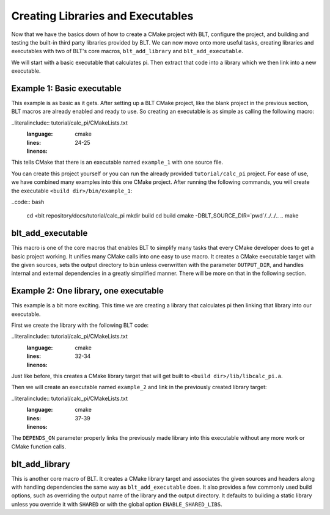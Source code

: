 .. ###############################################################################
.. # Copyright (c) 2017, Lawrence Livermore National Security, LLC.
.. #
.. # Produced at the Lawrence Livermore National Laboratory
.. #
.. # LLNL-CODE-725085
.. #
.. # All rights reserved.
.. #
.. # This file is part of BLT.
.. #
.. # For additional details, please also read BLT/LICENSE.
.. #
.. # Redistribution and use in source and binary forms, with or without
.. # modification, are permitted provided that the following conditions are met:
.. #
.. # * Redistributions of source code must retain the above copyright notice,
.. #   this list of conditions and the disclaimer below.
.. #
.. # * Redistributions in binary form must reproduce the above copyright notice,
.. #   this list of conditions and the disclaimer (as noted below) in the
.. #   documentation and/or other materials provided with the distribution.
.. #
.. # * Neither the name of the LLNS/LLNL nor the names of its contributors may
.. #   be used to endorse or promote products derived from this software without
.. #   specific prior written permission.
.. #
.. # THIS SOFTWARE IS PROVIDED BY THE COPYRIGHT HOLDERS AND CONTRIBUTORS "AS IS"
.. # AND ANY EXPRESS OR IMPLIED WARRANTIES, INCLUDING, BUT NOT LIMITED TO, THE
.. # IMPLIED WARRANTIES OF MERCHANTABILITY AND FITNESS FOR A PARTICULAR PURPOSE
.. # ARE DISCLAIMED. IN NO EVENT SHALL LAWRENCE LIVERMORE NATIONAL SECURITY,
.. # LLC, THE U.S. DEPARTMENT OF ENERGY OR CONTRIBUTORS BE LIABLE FOR ANY
.. # DIRECT, INDIRECT, INCIDENTAL, SPECIAL, EXEMPLARY, OR CONSEQUENTIAL
.. # DAMAGES  (INCLUDING, BUT NOT LIMITED TO, PROCUREMENT OF SUBSTITUTE GOODS
.. # OR SERVICES; LOSS OF USE, DATA, OR PROFITS; OR BUSINESS INTERRUPTION)
.. # HOWEVER CAUSED AND ON ANY THEORY OF LIABILITY, WHETHER IN CONTRACT,
.. # STRICT LIABILITY, OR TORT (INCLUDING NEGLIGENCE OR OTHERWISE) ARISING
.. # IN ANY WAY OUT OF THE USE OF THIS SOFTWARE, EVEN IF ADVISED OF THE
.. # POSSIBILITY OF SUCH DAMAGE.
.. #
.. ###############################################################################

.. _AddTarget:

Creating Libraries and Executables
==================================

Now that we have the basics down of how to create a CMake project with BLT, configure
the project, and building and testing the built-in third party libraries provided
by BLT.  We can now move onto more useful tasks, creating libraries and executables
with two of BLT's core macros, ``blt_add_library`` and ``blt_add_executable``.

We will start with a basic executable that calculates pi.  Then extract that code into
a library which we then link into a new executable.


Example 1: Basic executable
---------------------------

This example is as basic as it gets. After setting up a BLT CMake project, like the blank
project in the previous section, BLT macros are already enabled and ready to use.  So creating
an executable is as simple as calling the following macro:

..literalinclude:: tutorial/calc_pi/CMakeLists.txt
   :language: cmake
   :lines: 24-25
   :linenos:

This tells CMake that there is an executable named ``example_1`` with one source file.

You can create this project yourself or you can run the already provided ``tutorial/calc_pi`` project.
For ease of use, we have combined many examples into this one CMake project.  After running
the following commands, you will create the executable ``<build dir>/bin/example_1``:

..code:: bash

    cd <blt repository/docs/tutorial/calc_pi
    mkdir build
    cd build
    cmake -DBLT_SOURCE_DIR=`pwd`/../../.. ..
    make


blt_add_executable
------------------

This macro is one of the core macros that enables BLT to simplify many tasks that
every CMake developer does to get a basic project working.  It unifies many CMake
calls into one easy to use macro.  It creates a CMake executable target with the 
given sources, sets the output directory to ``bin`` unless overwritten with the
parameter ``OUTPUT_DIR``, and handles internal and external dependencies in a greatly
simplified manner.  There will be more on that in the following section.


Example 2: One library, one executable
--------------------------------------

This example is a bit more exciting.  This time we are creating a library that calculates
pi then linking that library into our executable.

First we create the library with the following BLT code:

..literalinclude:: tutorial/calc_pi/CMakeLists.txt
   :language: cmake
   :lines: 32-34
   :linenos:

Just like before, this creates a CMake library target that will get built to ``<build dir>/lib/libcalc_pi.a``.

Then we will create an executable named ``example_2`` and link in the previously created library target:

..literalinclude:: tutorial/calc_pi/CMakeLists.txt
   :language: cmake
   :lines: 37-39
   :linenos:

The ``DEPENDS_ON`` parameter properly links the previously made library into this executable without any
more work or CMake function calls.


blt_add_library
---------------

This is another core macro of BLT.  It creates a CMake library target and associates the
given sources and headers along with handling dependencies the same way as ``blt_add_executable``
does.  It also provides a few commonly used build options, such as overriding the output name of the
library and the output directory.  It defaults to building a static library unless you override it with
``SHARED`` or with the global option ``ENABLE_SHARED_LIBS``.
